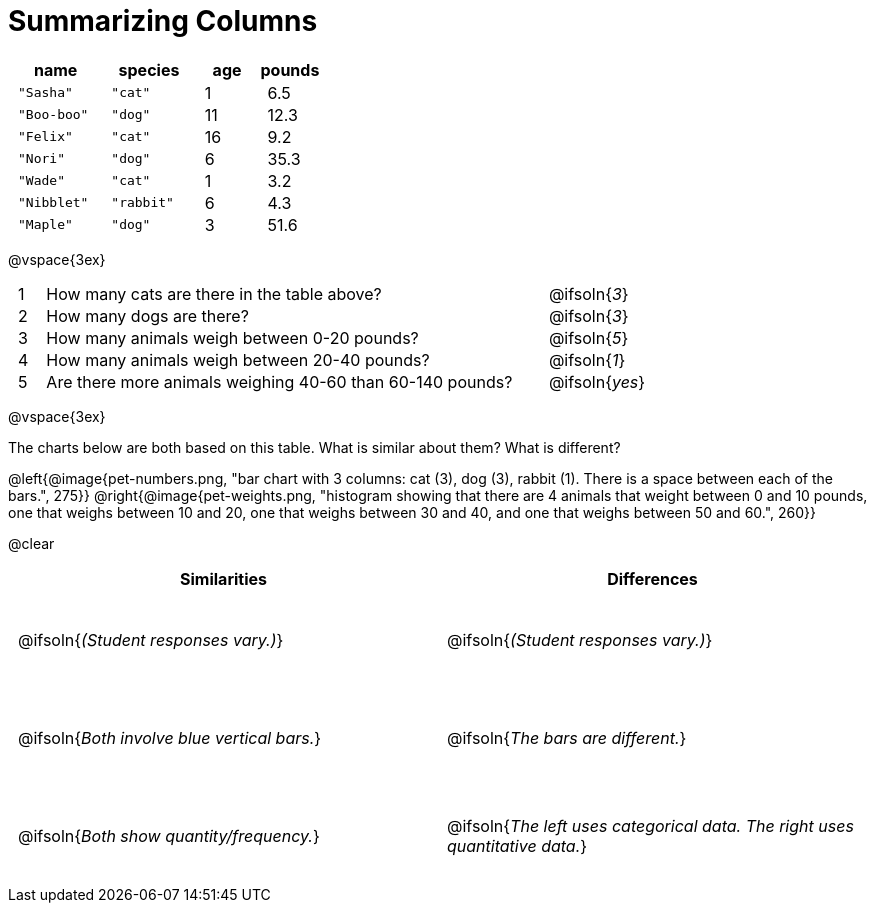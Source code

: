 = Summarizing Columns

++++
<style>
#content .compare tbody tr { height: 6rem; }
td { padding: 0 0.5rem !important; }
</style>
++++

[cols="3a,3a,2a,2a",options="header"]
|===
| name 			| species 	| age 	| pounds
| `"Sasha"` 	| `"cat"` 	|  1 	| 6.5
| `"Boo-boo"` 	| `"dog"`  	| 11 	| 12.3
| `"Felix"` 	| `"cat"` 	| 16 	| 9.2
| `"Nori"` 		| `"dog"`  	|  6 	| 35.3
| `"Wade"` 		| `"cat"` 	|  1 	| 3.2
| `"Nibblet"` 	| `"rabbit"`|  6 	| 4.3
| `"Maple"` 	| `"dog"`  	|  3 	| 51.6
|===

@vspace{3ex}

[cols="1a,19a,5a"]
|===
|1|  How many cats are there in the table above?
| @ifsoln{_3_}

|2| How many dogs are there?
| @ifsoln{_3_}

|3| How many animals weigh between 0-20 pounds?
| @ifsoln{_5_}

|4| How many animals weigh between 20-40 pounds?
| @ifsoln{_1_}

|5| Are there more animals weighing 40-60 than 60-140 pounds?
| @ifsoln{_yes_}

// need empty line here so the closing table block isn't
// swallowed
|===

@vspace{3ex}

The charts below are both based on this table. What is similar about them? What is different?

@left{@image{pet-numbers.png, "bar chart with 3 columns: cat (3), dog (3), rabbit (1). There is a space between each of the bars.", 275}} @right{@image{pet-weights.png, "histogram showing that there are 4 animals that weight between 0 and 10 pounds, one that weighs between 10 and 20, one that weighs between 30 and 40, and one that weighs between 50 and 60.", 260}}

@clear

[.compare, cols="1a,1a",options="header"]
|===

| Similarities  | Differences
| @ifsoln{_(Student responses vary.)_}
| @ifsoln{_(Student responses vary.)_}

| @ifsoln{_Both involve blue vertical bars._}
| @ifsoln{_The bars are different._}

| @ifsoln{_Both show quantity/frequency._}
| @ifsoln{_The left uses categorical data. The right uses quantitative data._}

// need empty line here so the closing table block isn't
// swallowed
|===

